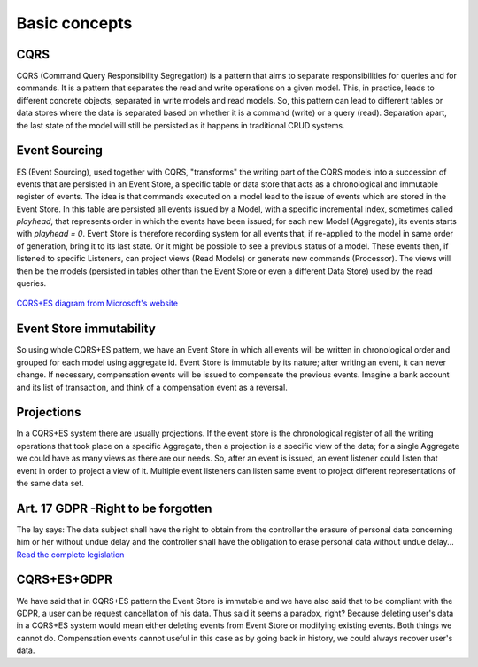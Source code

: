 Basic concepts
--------------

CQRS
~~~~~~
CQRS (Command Query Responsibility Segregation) is a pattern that aims to separate responsibilities
for queries and for commands. It is a pattern that separates the read and write operations on a given model.
This, in practice, leads to different concrete objects, separated in write models and read models.
So, this pattern can lead to different tables or data stores where the data is separated based on whether it is
a command (write) or a query (read). Separation apart, the last state of the model will still be persisted as it
happens in traditional CRUD systems.

Event Sourcing
~~~~~~~~~~~~~~~~~~
ES (Event Sourcing), used together with CQRS, "transforms" the writing part of the CQRS models into a succession
of events that are persisted in an Event Store, a specific table or data store that acts as a chronological and
immutable register of events. The idea is that commands executed on a model lead to the issue of events which are
stored in the Event Store. In this table are persisted all events issued by a Model, with a specific incremental
index, sometimes called `playhead`, that represents order in which the events have been issued; for each new Model
(Aggregate), its events starts with `playhead = 0`. Event Store is therefore recording system for all events that,
if re-applied to the model in same order of generation, bring it to its last state. Or it might be possible to see
a previous status of a model. These events then, if listened to specific Listeners, can project views (Read Models)
or generate new commands (Processor). The views will then be the models (persisted in tables other than the Event
Store or even a different Data Store) used by the read queries.

.. figure:: /imgs/cqrs-es-diagram.png
   :width: 100%
   :align: center
   :alt: CQRS+ES diagram

   `CQRS+ES diagram from Microsoft's website <https://docs.microsoft.com/en-us/azure/architecture/patterns/event-sourcing>`_

Event Store immutability
~~~~~~~~~~~~~~~~~~~~~~~~~~~~~~
So using whole CQRS+ES pattern, we have an Event Store in which all events will be written in chronological order and
grouped for each model  using aggregate id. Event Store is immutable by its nature; after writing an event, it can
never change. If necessary, compensation events will be issued to compensate the previous events. Imagine a bank
account and its list of transaction, and think of a compensation event as a reversal.

Projections
~~~~~~~~~~~~~~~~~~
In a CQRS+ES system there are usually projections. If the event store is the chronological register of all the writing
operations that took place on a specific Aggregate, then a projection is a specific view of the data; for a single
Aggregate we could have as many views as there are our needs. So, after an event is issued, an event listener could
listen that event in order to project a view of it. Multiple event listeners can listen same event to project different
representations of the same data set.

Art. 17 GDPR -Right to be forgotten
~~~~~~~~~~~~~~~~~~~~~~~~~~~~~~~~~~~~~~~~~~
The lay says: The data subject shall have the right to obtain from the controller the erasure of personal data
concerning him or her without undue delay and the controller shall have the obligation to erase personal data
without undue delay... `Read the complete legislation <https://gdpr-info.eu/art-17-gdpr/>`_

.. _cqrs-es-gdpr-recap:

CQRS+ES+GDPR
~~~~~~~~~~~~~~~~~~~~~~~~
We have said that in CQRS+ES pattern the Event Store is immutable and we have also said that to be compliant with the
GDPR, a user can be request cancellation of his data. Thus said it seems a paradox, right? Because deleting user's data
in a CQRS+ES system would mean either deleting events from Event Store or modifying existing events. Both things we
cannot do. Compensation events cannot useful in this case as by going back in history, we could always recover user's
data.